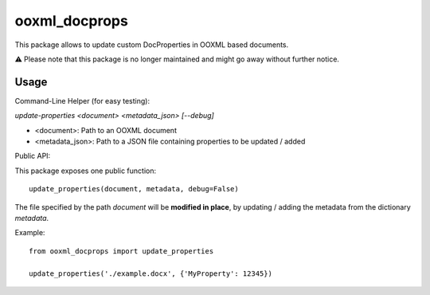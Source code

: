 ooxml_docprops
==============

This package allows to update custom DocProperties in OOXML based documents.

⚠️ Please note that this package is no longer maintained and might go away without further notice.

Usage
-----

Command-Line Helper (for easy testing):

`update-properties <document> <metadata_json> [--debug]`

- <document>: Path to an OOXML document
- <metadata_json>: Path to a JSON file containing properties to be updated / added


Public API:

This package exposes one public function::

    update_properties(document, metadata, debug=False)

The file specified by the path `document` will be **modified in place**, by
updating / adding the metadata from the dictionary `metadata`.

Example::

    from ooxml_docprops import update_properties

    update_properties('./example.docx', {'MyProperty': 12345})

